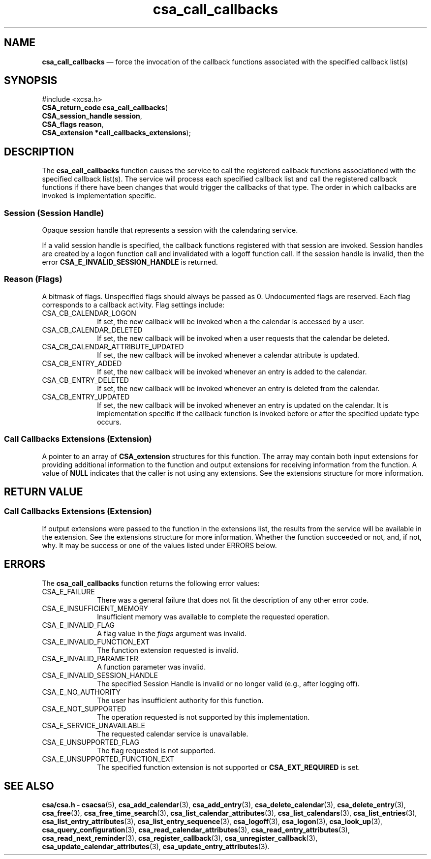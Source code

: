 '\" t
...\" call_cal.sgm /main/4 1996/08/30 15:33:11 rws $
.de P!
.fl
\!!1 setgray
.fl
\\&.\"
.fl
\!!0 setgray
.fl			\" force out current output buffer
\!!save /psv exch def currentpoint translate 0 0 moveto
\!!/showpage{}def
.fl			\" prolog
.sy sed -e 's/^/!/' \\$1\" bring in postscript file
\!!psv restore
.
.de pF
.ie     \\*(f1 .ds f1 \\n(.f
.el .ie \\*(f2 .ds f2 \\n(.f
.el .ie \\*(f3 .ds f3 \\n(.f
.el .ie \\*(f4 .ds f4 \\n(.f
.el .tm ? font overflow
.ft \\$1
..
.de fP
.ie     !\\*(f4 \{\
.	ft \\*(f4
.	ds f4\"
'	br \}
.el .ie !\\*(f3 \{\
.	ft \\*(f3
.	ds f3\"
'	br \}
.el .ie !\\*(f2 \{\
.	ft \\*(f2
.	ds f2\"
'	br \}
.el .ie !\\*(f1 \{\
.	ft \\*(f1
.	ds f1\"
'	br \}
.el .tm ? font underflow
..
.ds f1\"
.ds f2\"
.ds f3\"
.ds f4\"
.ta 8n 16n 24n 32n 40n 48n 56n 64n 72n 
.TH "csa_call_callbacks" "library call"
.SH "NAME"
\fBcsa_call_callbacks\fP \(em force the invocation of the callback functions associated with the specified callback list(s)
.SH "SYNOPSIS"
.PP
.nf
#include <xcsa\&.h>
\fBCSA_return_code \fBcsa_call_callbacks\fP\fR(
\fBCSA_session_handle \fBsession\fR\fR,
\fBCSA_flags \fBreason\fR\fR,
\fBCSA_extension *\fBcall_callbacks_extensions\fR\fR);
.fi
.SH "DESCRIPTION"
.PP
The
\fBcsa_call_callbacks\fP function causes the service to call the registered callback
functions associationed with the specified callback
list(s)\&.
The service will process each specified callback
list and call the registered callback functions if there
have been changes that would trigger the callbacks of that
type\&.
The order in which callbacks are invoked is
implementation specific\&.
.SS "Session (Session Handle)"
.PP
Opaque session handle that represents a session with the
calendaring service\&.
.PP
If a valid session handle is specified, the callback
functions registered with that session are invoked\&.
Session handles are created by a logon function call and
invalidated with a logoff function call\&.
If the session
handle is invalid, then the error
\fBCSA_E_INVALID_SESSION_HANDLE\fP is returned\&.
.SS "Reason (Flags)"
.PP
A bitmask of flags\&.
Unspecified flags should always be
passed as 0\&.
Undocumented flags are reserved\&.
Each flag
corresponds to a callback activity\&.
Flag settings
include:
.IP "CSA_CB_CALENDAR_LOGON" 10
If set, the new callback will be invoked when a the
calendar is accessed by a user\&.
.IP "CSA_CB_CALENDAR_DELETED" 10
If set, the new callback will be invoked when a user
requests that the calendar be deleted\&.
.IP "CSA_CB_CALENDAR_ATTRIBUTE_UPDATED" 10
If set, the new callback will be invoked whenever a
calendar attribute is updated\&.
.IP "CSA_CB_ENTRY_ADDED" 10
If set, the new callback will be invoked whenever an entry
is added to the calendar\&.
.IP "CSA_CB_ENTRY_DELETED" 10
If set, the new callback will be invoked whenever an entry
is deleted from the calendar\&.
.IP "CSA_CB_ENTRY_UPDATED" 10
If set, the new callback will be invoked whenever an entry
is updated on the calendar\&.
It is implementation specific
if the callback function is invoked before or after the
specified update type occurs\&.
.SS "Call Callbacks Extensions (Extension)"
.PP
A pointer to an array of
\fBCSA_extension\fR structures for this function\&.
The array may contain both
input extensions for providing additional information to
the function and output extensions for receiving
information from the function\&.
A value of
\fBNULL\fP indicates that the caller is not using any extensions\&.
See the extensions structure for more information\&.
.SH "RETURN VALUE"
.SS "Call Callbacks Extensions (Extension)"
.PP
If output extensions were passed to the function in the
extensions list, the results from the service will be
available in the extension\&.
See the extensions structure for more information\&.
Whether the function succeeded or
not, and, if not, why\&.
It may be success or one of the
values listed under ERRORS below\&.
.SH "ERRORS"
.PP
The
\fBcsa_call_callbacks\fP function returns the following error values:
.IP "CSA_E_FAILURE" 10
There was a general failure that does not
fit the description of any other error code\&.
.IP "CSA_E_INSUFFICIENT_MEMORY" 10
Insufficient memory was available to complete the requested operation\&.
.IP "CSA_E_INVALID_FLAG" 10
A flag value in the
\fIflags\fP argument was invalid\&.
.IP "CSA_E_INVALID_FUNCTION_EXT" 10
The function extension requested is invalid\&.
.IP "CSA_E_INVALID_PARAMETER" 10
A function parameter was invalid\&.
.IP "CSA_E_INVALID_SESSION_HANDLE" 10
The specified Session Handle is invalid or no longer valid
(e\&.g\&., after logging off)\&.
.IP "CSA_E_NO_AUTHORITY" 10
The user has insufficient authority for this function\&.
.IP "CSA_E_NOT_SUPPORTED" 10
The operation requested is not supported by this implementation\&.
.IP "CSA_E_SERVICE_UNAVAILABLE" 10
The requested calendar service is unavailable\&.
.IP "CSA_E_UNSUPPORTED_FLAG" 10
The flag requested is not supported\&.
.IP "CSA_E_UNSUPPORTED_FUNCTION_EXT" 10
The specified function extension is not supported or
\fBCSA_EXT_REQUIRED\fP is set\&.
.SH "SEE ALSO"
.PP
\fBcsa/csa\&.h - csacsa\fP(5), \fBcsa_add_calendar\fP(3), \fBcsa_add_entry\fP(3), \fBcsa_delete_calendar\fP(3), \fBcsa_delete_entry\fP(3), \fBcsa_free\fP(3), \fBcsa_free_time_search\fP(3), \fBcsa_list_calendar_attributes\fP(3), \fBcsa_list_calendars\fP(3), \fBcsa_list_entries\fP(3), \fBcsa_list_entry_attributes\fP(3), \fBcsa_list_entry_sequence\fP(3), \fBcsa_logoff\fP(3), \fBcsa_logon\fP(3), \fBcsa_look_up\fP(3), \fBcsa_query_configuration\fP(3), \fBcsa_read_calendar_attributes\fP(3), \fBcsa_read_entry_attributes\fP(3), \fBcsa_read_next_reminder\fP(3), \fBcsa_register_callback\fP(3), \fBcsa_unregister_callback\fP(3), \fBcsa_update_calendar_attributes\fP(3), \fBcsa_update_entry_attributes\fP(3)\&.
...\" created by instant / docbook-to-man, Sun 02 Sep 2012, 09:40
